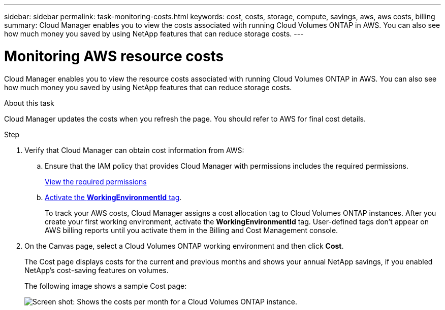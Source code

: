 ---
sidebar: sidebar
permalink: task-monitoring-costs.html
keywords: cost, costs, storage, compute, savings, aws, aws costs, billing
summary: Cloud Manager enables you to view the costs associated with running Cloud Volumes ONTAP in AWS. You can also see how much money you saved by using NetApp features that can reduce storage costs.
---

= Monitoring AWS resource costs
:hardbreaks:
:nofooter:
:icons: font
:linkattrs:
:imagesdir: ./media/

[.lead]
Cloud Manager enables you to view the resource costs associated with running Cloud Volumes ONTAP in AWS. You can also see how much money you saved by using NetApp features that can reduce storage costs.

.About this task

Cloud Manager updates the costs when you refresh the page. You should refer to AWS for final cost details.

.Step

. Verify that Cloud Manager can obtain cost information from AWS:

.. Ensure that the IAM policy that provides Cloud Manager with permissions includes the required permissions.
+
https://docs.netapp.com/us-en/cloud-manager-setup-admin/reference-permissions-aws.html[View the required permissions^]

.. https://docs.aws.amazon.com/awsaccountbilling/latest/aboutv2/activating-tags.html[Activate the *WorkingEnvironmentId* tag^].
+
To track your AWS costs, Cloud Manager assigns a cost allocation tag to Cloud Volumes ONTAP instances. After you create your first working environment, activate the *WorkingEnvironmentId* tag. User-defined tags don't appear on AWS billing reports until you activate them in the Billing and Cost Management console.

. On the Canvas page, select a Cloud Volumes ONTAP working environment and then click *Cost*.
+
The Cost page displays costs for the current and previous months and shows your annual NetApp savings, if you enabled NetApp's cost-saving features on volumes.
+
The following image shows a sample Cost page:
+
image:screenshot_cost.gif[Screen shot: Shows the costs per month for a Cloud Volumes ONTAP instance.]
